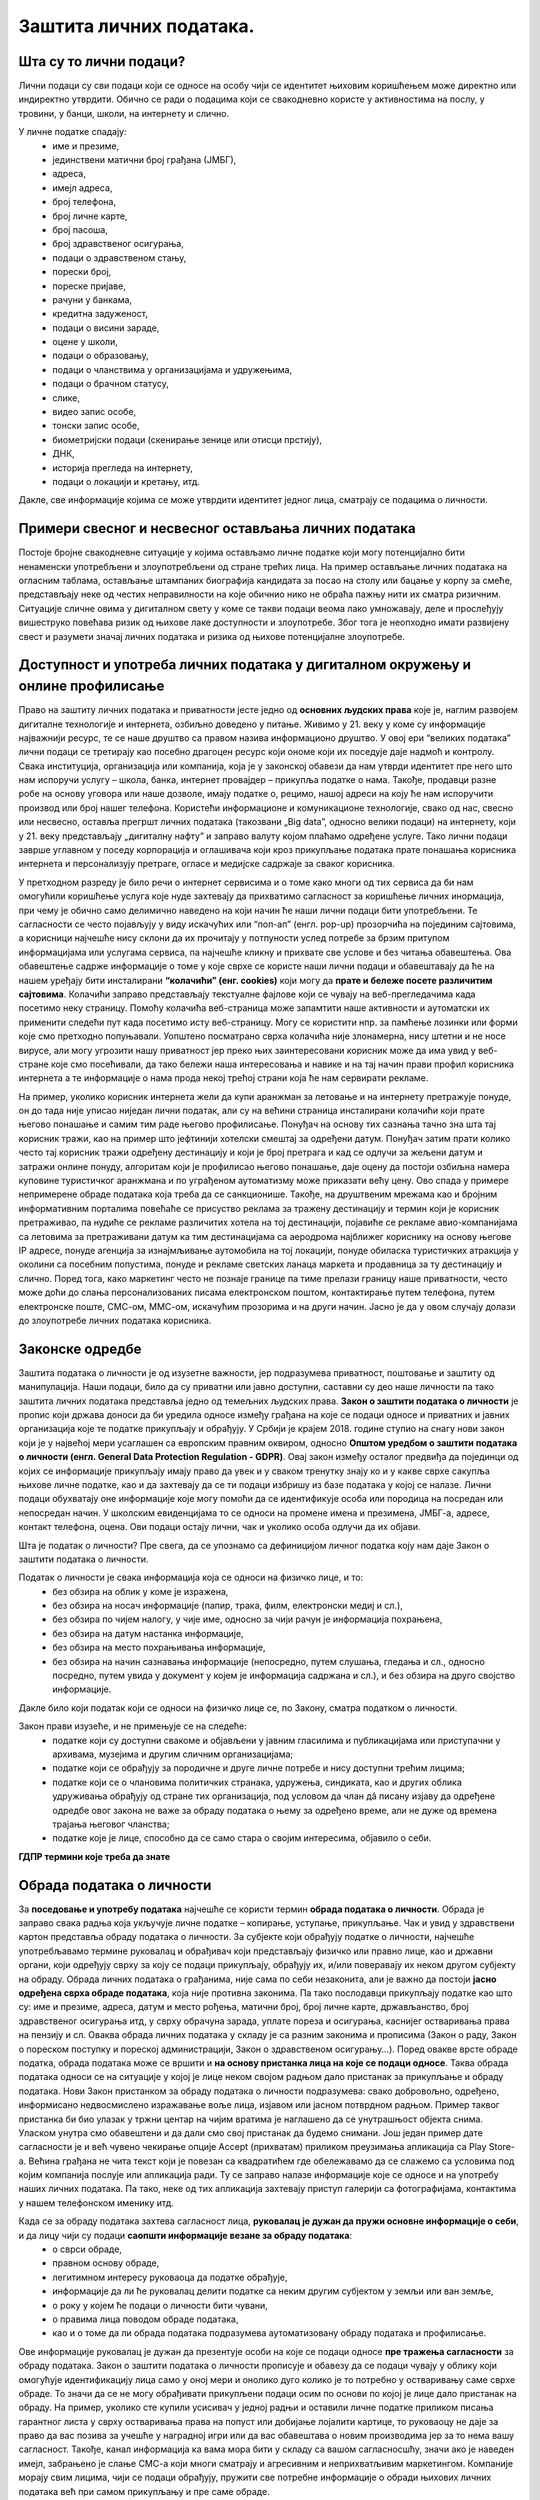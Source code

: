Заштита личних података. 
========================

.. infonote::

 На овом часу ћемо говорити о:
     •	личним подацима;
     •	начинима на које делимо личне податке приликом коришћења интернета;
     •	Закону о заштити података о личности;
     •	правима лица чији се подаци о личности обрађују;
     •	Конвенцији о правима детета и њеној примени у дигиталном окружењу;
     •	вези између ризика на интернету и кршења права.

Шта су то лични подаци?
-----------------------
Лични подаци су сви подаци који се односе на особу чији се идентитет њиховим коришћењем може директно или индиректно утврдити. 
Обично се ради о подацима који се свакодневно користе у активностима на послу, у тровини, у банци, школи, на интернету и слично.

У личне податке спадају:
 * име и презиме, 
 * јединствени матични број грађана (ЈМБГ),
 * адреса, 
 * имејл адреса, 
 * број телефона, 
 * број личне карте, 
 * број пасоша, 
 * број здравственог осигурања, 
 * подаци о здравственом стању,
 * порески број,
 * пореске пријаве,
 * рачуни у банкама,
 * кредитна задуженост,
 * подаци о висини зараде, 
 * оцене у школи, 
 * подаци о образовању,
 * подаци о чланствима у организацијама и удружењима, 
 * подаци о брачном статусу,
 * слике, 
 * видео запис особе,
 * тонски запис особе,
 * биометријски подаци (скенирање зенице или отисци прстију), 
 * ДНК, 
 * историја прегледа на интернету, 
 * подаци о локацији и кретању, итд. 

Дакле, све информације којима се може утврдити идентитет једног лица, сматрају се подацима о личности.

.. image:: ../../_images/fingerprint.jpg
   :width: 400 px
   :align: center 

Примери свесног и несвесног остављања личних података
-----------------------------------------------------
 
Постоје бројне свакодневне ситуације у којима остављамо личне податке који могу потенцијално бити ненаменски употребљени и злоупотребљени од стране трећих лица. 
На пример остављање личних података на огласним таблама, остављање штампаних биографија кандидата за посао на столу или бацање у корпу за смеће, представљају неке од честих неправилности на које обичнио нико не обраћа пажњу нити их сматра ризичним. 
Ситуације сличне овима у дигиталном свету у коме се такви подаци веома лако умножавају, деле и прослеђују вишеструко повећава ризик од њихове лаке доступности и злоупотребе. Због тога је неопходно имати развијену свест и разумети значај личних података и ризика од њихове потенцијалне злоупотребе.

Доступност и употреба личних података у дигиталном окружењу и онлине профилисање
---------------------------------------------------------------------------------

Право на заштиту личних података и приватности јесте једно од **основних људских права** које је, наглим развојем дигиталне технологије и интернета, озбиљно доведено у питање. Живимо у 21. веку у коме су информације најважнији ресурс, те се наше друштво са правом назива информационо друштво. 
У овој ери “великих података” лични подаци се третирају као посебно драгоцен ресурс који ономе који их поседује даје надмоћ и контролу. Свака институција, организација или компанија, која је у законској обавези да нам утврди идентитет пре него што нам испоручи услугу – школа, банка, интернет провајдер – прикупља податке о нама. 
Такође, продавци разне робе на основу уговора или наше дозволе, имају податке о, рецимо, нашој адреси на коју ће нам испоручити производ или број нашег телефона. Користећи информационе и комуникационе технологије, свако од нас, свесно или несвесно, оставља прегршт личних података (такозвани „Big dataˮ, односно велики подаци) на интернету, који у 21. веку представљају „дигиталну нафтуˮ и заправо валуту којом плаћамо одређене услуге. 
Тако лични подаци заврше углавном у поседу корпорација и оглашивача који кроз прикупљање података прате понашања корисника интернета и персонализују претраге, огласе и медијске садржаје за сваког корисника.

У претходном разреду је било речи о интернет сервисима и о томе како многи од тих сервиса да би нам омогућили коришћење услуга које нуде захтевају да прихватимо сагласност за коришћење личних инормација, при чему је обично само делимично наведено на који начин ће наши лични подаци бити употребљени. Те сагласности се често појављују у виду искачућих или “поп-ап” (енгл. pop-up) прозорчића на појединим сајтовима, а корисници најчешће нису склони да их прочитају у потпуности услед потребе за брзим притупом информацијама или услугама сервиса, па најчешће кликну и прихвате све услове и без читања обавештења. 
Ова обавештење садрже информације о томе у које сврхе се користе наши лични подаци и обавештавају да ће на нашем уређају бити инсталирани **“колачићи” (енг. cookies)** који могу да **прате и бележе посете различитим сајтовима**. Колачићи заправо представљају текстуалне фајлове који се чувају на веб-прегледачима када посетимо неку страницу. Помоћу колачића веб-страница може запамтити наше активности и аутоматски их применити следећи пут када посетимо исту веб-страницу. Могу се користити нпр. за памћење лозинки или форми које смо претходно попуњавали. 
Уопштено посматрано сврха колачића није злонамерна, нису штетни и не носе вирусе, али могу угрозити нашу приватност јер преко њих заинтересовани корисник може да има увид у веб-стране које смо посећивали, да тако бележи наша интересовања и навике и на тај начин прави профил корисника интернета а те информације о нама прода некој трећој страни која ће нам сервирати рекламе.

На пример, уколико корисник интернета жели да купи аранжман за летовање и на интернету претражује понуде, он до тада није уписао ниједан лични податак, али су на већини страница инсталирани колачићи који прате његово понашање и самим тим раде његово профилисање. Понуђач на основу тих сазнања тачно зна шта тај корисник тражи, као на пример што јефтинији хотелски смештај за одређени датум. Понуђач затим прати колико често тај корисник тражи одређену дестинацију и који је број претрага и кад се одлучи за жељени датум и затражи онлине понуду, алгоритам који је профилисао његово понашање, даје оцену да постоји озбиљна намера куповине туристичког аранжмана и по уграђеном аутоматизму може приказати већу цену. 
Ово спада у примере непримерене обраде података која треба да се санкционише. Такође, на друштвеним мрежама као и бројним информативним порталима повећаће се присуство реклама за тражену дестинацију и термин који је корисник претраживао, па нудиће се рекламе различитих хотела на тој дестинацији, појавиће се рекламе авио-компанијама са летовима за претраживани датум ка тим дестинацијама са аеродрома најближег кориснику на основу његове IP адресе, понуде агенција за изнајмљивање аутомобила на тој локацији, понуде обиласка туристичких атракција у околини са посебним попустима, понуде и рекламе светских ланаца маркета и продавница за ту дестинацију и слично. 
Поред тога, како маркетинг често не познаје границе па тиме прелази границу наше приватности, често може доћи до слања персонализованих писама електронском поштом, контактирање путем телефона, путем електронске поште, СМС-ом, ММС-ом, искачућим прозорима и на други начин. Јасно је да у овом случају долази до злоупотребе личних података корисника.

Законске одредбе
----------------

Заштита података о личности је од изузетне важности, јер подразумева приватност, поштовање и заштиту од манипулација. Наши подаци, било да су приватни или јавно доступни, саставни су део наше личности па тако заштита личних података представља једно од темељних људских права.
**Закон о заштити података о личности** је пропис који држава доноси да би уредила односе између грађана на које се подаци односе и приватних и јавних организација које те податке прикупљају и обрађују. 
У Србији је крајем 2018. године ступио на снагу нови закон који је у највећој мери усаглашен са европским правним оквиром, односно **Општом уредбом о заштити података о личности (енгл. General Data Protection Regulation - GDPR)**. 
Овај закон између осталог предвиђа да појединци од којих се информације прикупљају имају право да увек и у сваком тренутку знају ко и у какве сврхе сакупља њихове личне податке, као и да захтевају да се ти подаци избришу из базе података у којој се налазе. 
Лични подаци обухватају оне информације које могу помоћи да се идентификује особа или породица на посредан или непосредан начин. У школским евиденцијама то се односи на промене имена и презимена, ЈМБГ-а, адресе, контакт телефона, оцена. Ови подаци остају лични, чак и уколико особа одлучи да их објави. 

Шта је податак о личности?
Пре свега, да се упознамо са дефиницијом личног податка коју нам даје Закон о заштити података о личности.

Податак о личности је свака информација која се односи на физичко лице, и то:
 * без обзира на облик у коме је изражена,
 * без обзира на носач информације (папир, трака, филм, електронски медиј и сл.),
 * без обзира по чијем налогу, у чије име, односно за чији рачун је информација похрањена,
 * без обзира на датум настанка информације,
 * без обзира на место похрањивања информације,
 * без обзира на начин сазнавања информације (непосредно, путем слушања, гледања и сл., односно посредно, путем увида у документ у којем је информација садржана и сл.), и без обзира на друго својство информације.

Дакле било који податак који се односи на физичко лице се, по Закону, сматра податком о личности.

Закон прави изузеће, и не примењује се на следеће:
 * податке који су доступни свакоме и објављени у јавним гласилима и публикацијама или приступачни у архивама, музејима и другим сличним организацијама;
 * податке који се обрађују за породичне и друге личне потребе и нису доступни трећим лицима;
 * податке који се о члановима политичких странака, удружења, синдиката, као и других облика удруживања обрађују од стране тих организација, под условом да члан дâ писану изјаву да одређене одредбе овог закона не важе за обраду података о њему за одређено време, али не дуже од времена трајања његовог чланства;
 * податке које је лице, способно да се само стара о својим интересима, објавило о себи.

**ГДПР термини које треба да знате**

.. reveal:: ГДПР термини које треба да знате
   :showtitle: Кликните овде за приказ
   :hidetitle: Сакриј прозор
   
   .. infonote:: ГДПР термини које треба да знате
            

        **Руковалац** је физичко или правно лице, односно орган власти који самостално или заједно са другима одређује сврху и начин обраде података о личности. У пракси то значи да, у односу на податке о личности које обрађује, руковалац има свеобухватну контролу јер он одлучује да почне прикупљање и обраду података, те утврђује правни основ за такву обраду, односно зашто и како се такви подаци о личности обрађују.
        **Обрађивач** је физичко или правно лице, односно орган власти који обрађује податке о личности у име руковаоца. То значи да обрађивач не одређује сврху и средства за обраду личних података и представља одвојено правно лице од руковаоца. Обично је то организација са посебним знањима и вештинама коју руковалац ангажује како би извршила обраду података о личности (књиговодствене агенције, маркетинг и ХР агенције, служба обезбеђења…).
        **Начела обраде** - И руковалац и обрађивач су у обавези да обрађују податке о личности у складу са начелима обраде, али ће само руковалац имати обавезу да демонстрира усклађеност са начелима обраде, што не значи да обрађивач не мора да се придржава ових начела.
        Начела обраде података о личности представљају кључни део Закона о заштити података о личности односно ГДПР-а, чије кршење повлачи драконске казне. 
        
        Та начела су:
         * Законитост, правичност и транспарентност - подаци се не смеју обрађивати на други начин осим на јасној и ваљаној законској основи, на поштен и према лицу транспарентан начин.
         * Ограниченост сврхом - обавезно је навођење свих сврха обраде у које се подаци прикупљају.
         * Минимизација - смеју се прикупљати само подаци који су релевантни и потребни за испуњавање сврхе у коју се обрађују.
         * Тачност - подаци требају бити ажурни и тачни.
         * Ограничење чувања - подаци се не смеју чувати дуже од периода неопходног за испуњавање сврхе због које су прикупљени.
         * Интегритет и поверљивост - лични подаци се морају чувати и заштитити од незаконите и недозвољене обраде, случајног губитка, уништења или отицања.
        
        **ДПО лице за заштиту података личности** је овлашћено лице за заштиту података или "Data protection officer" (ДПО) и представља лице које је у компанији именовано да руководи подацима о личности у погледу креирања стратегија за заштиту података о личности и праћењу њихових усклађености са ГДПР регулативом.
        **Пренос података ван Србије** У случају изношења података о личности из Србије, и руковалац и обрађивач имају обавезу да испуне бројне услове које Закон о заштити података о личности пред њих поставља. Такође, и руковалац и обрађивач сарађују са повереником на испуњавању својих законских обавеза, те су дужни да се повинују захтевима повереника у овом смислу.


Обрада података о личности
--------------------------

За **поседовање и употребу података** најчешће се користи термин **обрада података о личности**. Обрада је заправо свака радња која укључује личне податке – копирање, уступање, прикупљање. Чак и увид у здравствени картон представља обраду података о личности. 
За субјекте који обрађују податке о личности, најчешће употребљавамо термине руковалац и обрађивач који представљају физичко или правно лице, као и државни органи, који одређују сврху за коју се подаци прикупљају, обрађују их, и/или поверавају их неком другом субјекту на обраду.
Обрада личних података о грађанима, није сама по себи незаконита, али је важно да постоји **јасно одређена сврха обраде података**, која није противна законима. Па тако послодавци прикупљају податке као што су: име и презиме, адреса, датум и место рођења, матични број, број личне карте, држављанство, број здравственог осигурања итд, у сврху обрачуна зарада, уплате пореза и осигурања, каснијег остваривања права на пензију и сл. 
Оваква обрада личних података у складу је са разним законима и прописима (Закон о раду, Закон о пореском поступку и пореској администрацији, Закон о здравственом осигурању…).
Поред овакве врсте обраде податка, обрада података може се вршити и **на основу пристанка лица на које се подаци односе**. Таква обрада података односи се на ситуације у којој је лице неком својом радњом дало пристанак за прикупљање и обраду података. Нови Закон пристанком за обраду података о личности подразумева: свако добровољно, одређено, информисано недвосмислено изражавање воље лица, изјавом или јасном потврдном радњом.
Пример таквог пристанка би био улазак у тржни центар на чијим вратима је наглашено да се унутрашњост објекта снима. Уласком унутра смо обавештени и да дали смо свој пристанак да будемо снимани. Још један пример дате сагласности је и већ чувено чекирање опције Accept (прихватам) приликом преузимања апликација са Play Store-а. 
Већина грађана не чита текст који је повезан са квадратићем где обележавамо да се слажемо са условима под којим компанија послује или апликација ради. Ту се заправо налазе информације које се односе и на употребу наших личних података. Па тако, неке од тих апликација захтевају приступ галерији са фотографијама, контактима у нашем телефонском именику итд.

Када се за обраду података захтева сагласност лица, **руковалац је дужан да пружи основне информације о себи**, и да лицу чији су подаци **саопшти информације везане за обраду података**:  
 * о сврси обраде, 
 * правном основу обраде, 
 * легитимном интересу руковаоца да податке обрађује,
 * информације да ли ће руковалац делити податке са неким другим субјектом у земљи или ван земље,
 * о року у којем ће подаци о личности бити чувани, 
 * о правима лица поводом обраде података, 
 * као и о томе да ли обрада података подразумева аутоматизовану обраду података и профилисање. 

Ове информације руковалац је дужан да презентује особи на које се подаци односе **пре тражења сагласности** за обраду података.
Закон о заштити података о личности прописује и обавезу да се подаци чувају у облику који омогућује идентификацију лица само у оној мери и онолико дуго колико је то потребно у остваривању саме сврхе обраде. То значи да се не могу обрађивати прикупљени подаци осим по основи по којој је лице дало пристанак на обраду. 
На пример, уколико сте купили усисивач у једној радњи и оставили личне податке приликом писања гарантног листа у сврху остваривања права на попуст или добијање лојалити картице, то руковаоцу не даје за право да вас позива за учешће у наградној игри или да вас обавештава о новим производима јер за то нема вашу сагласност. 
Такође, канал информација ка вама мора бити у складу са вашом сагласносшћу, значи ако је наведен имејл, забрањено је слање СМС-а који многи сматрају и агресивним и неприхватљивим маркетингом. Компаније морају свим лицима, чији се подаци обрађују, пружити све потребне информације о обради њихових личних података већ при самом прикупљању и пре саме обраде.

.. image:: ../../_images/GDPR.jpg
   :width: 700 px
   :align: center 

Права лица чији се подаци о личности обрађују
----------------------------------------------

Без обзира на то да ли је правни основ за обраду података добијена сагласност, или неки правни пропис, лица на која се подаци односе остварују одређена права у погледу те обраде.
Закон одређује читав низ права која имамо као лица чији се подаци обрађују, а обавеза руковаоца подацима је да обезбеди њихову примену. 

Нека од наших права су:
 * **Остваривање права и транспарентност**. Руковалац је дужан да лицу на које се подаци односе пружи све прописане информације на сажет, транспарентан, разумљив и лако доступан начин, коришћењем јасних и једноставних речи.
 * **Право на информисање**. Закон о заштити података о личности јасно регулише које нам све информације морају бити пружене пре него што започне обрада наших података, без обзира на то да ли смо те информације тражили или не. 
 * **Право на обавештење о обради, приступ, увид у податке и добијање копије**. Сви грађани имају право да буду обавештени о томе да ли неки руковалац (неко физичко или правно лице или орган власти) врши обраду њихових личних података. Имамо право да од руковаоца тражимо потврду о томе да ли се уопште подаци о нама обрађују. Ако је одговор позитиван, имамо право да добијемо приступ тим подацима, као и информације у вези са њиховом обрадом. Уколико руковалац поседује Ваше личне податке, на Ваш захтев дужан је да Вам их стави на увид. Увид укључује преглед, читање, слушање података и сл. На Ваш захтев, руковалац који поседује личне податке о вама дужан је да вам сачини копију тих података које обрађује.
 * **Права лица поводом извршеног увида**. Након извршеног увида, или добијене копије личних података које руковалац поседује о Вама, можете захтевати исправку, допуну, ажурирање, брисање података, као и прекид и привремену обуставу обраде. 
 * **Право на исправку и допуну**. Свако од нас има безусловно право на исправку нетачних и допуну непотпуних података о личности.
 * **Право на брисање**. Имамо право да тражимо брисање личних података у појединим случајевима: подаци више нису неопходни за остваривање сврхе због које су обрађивани, опозвали смо пристанак на основу којег се обрада вршила, поднели смо приговор на обраду, наши подаци су незаконито обрађивани, подаци су прикупљени од детета у вези са коришћењем услуга информационог друштва
 * **Право на преносивост**. Ово право подразумева да лице на које се подаци односе може захтевати од руковаоца преношење личних података другом руковаоцу, када је то технички изводљиво, односно када се лични подаци, који су предмет захтева за преношење, налазе у структурираном и машински читљивом формату. Пример за то би био да банка чији сте клијент, на Ваш захтев изврши пренос Ваших личних података у другу банку.
 * **Право на повлачење сагласности**. У ситуацијама када је правни основ за обраду личних података ваш пристанак, имате право да у било ком тренутку повучете дату сагласност. Ово значи да се увек можете обратити руковаоцу који обрађује ваше податке и захтевати од њега да прекине обраду ваших података.
 * **Право на заборав**. Постојеће право на брисање података прилагођава се стварности интернета у којима се наши подаци константно објављују и деле. Слично је и са правом на преносивост података (data portability) које подразумева да ће компаније које се баве аналитиком личних података својим корисницима на захтев морати да доставе све податке о њима у машински читљивом формату, како би ти подаци могли да се користе и за друге услуге.

**Захтев за остварење права**

Законом није предвиђено како треба да изгледа захтев којим се тражи увид у личне податке, издавање копије, исправка, допуна, ажурирање, брисање података итд, међутим Повереник за информације од јавног значаја и заштиту података о личности израдио је два формулара који треба да олакшају грађанима остваривање ових права.  Први се односи на ситуације у којима желите да проверите да ли неки руковалац поседује податке о Вама, желите увид у њих и/или копију. 
Другим захтевом од руковаоца можете тражити исправку, допуну, ажурирање, брисање података итд. Захтеви се могу упутити руковаоцима за које претпостављате или знате да располажу Вашим личним подацима.

**Обраћање Поверенику и судска заштита**

У случају да лице на које се подаци односе сматра да се обрада података о личности врши супротно одредбама Закона, оно има право да поднесе притужбу **Поверенику за информације од јавног значаја и заштиту података о личности**. 
Повереник је самосталан државни орган, независан у вршењу своје надлежности, који врши послове заштите података о личности. Поред обраћања Поверенику, лице на које се подаци односе може поднети **тужбу за заштиту својих права**, против руковаоца или обрађивача за ког сматра да је обрадом личних података повредио неко од права прописаних Законом о заштити података о личности.
Поред ове врсте заштите могуће је покренути поступак и пред основним судом тужбом за накнаду штете због незаконитог руковања подацима о личности.
У свим случајевима повреде права из ове области, лица на које се подаци односе најпре би требало да се обрате Поверенику, као органу у чијој директној надлежености је област заштите података о личности, и који има развијену праксу поступања у овој области.